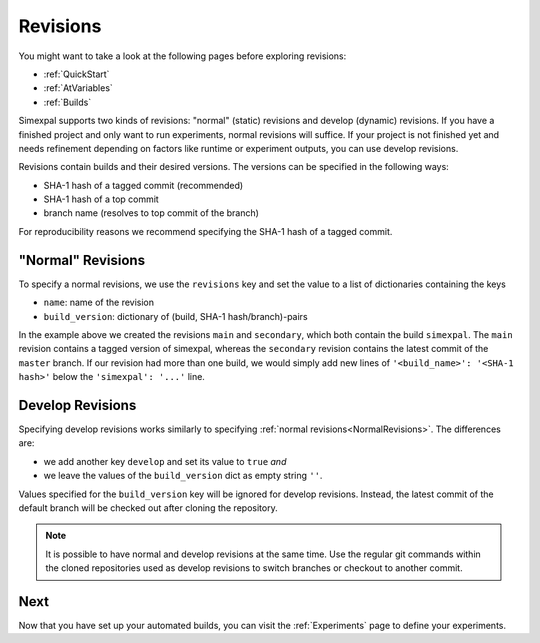 .. _Revisions:

Revisions
=========

You might want to take a look at the following pages before exploring revisions:

- :ref:`QuickStart`
- :ref:`AtVariables`
- :ref:`Builds`

Simexpal supports two kinds of revisions: "normal" (static) revisions and develop (dynamic) revisions. If you have
a finished project and only want to run experiments, normal revisions will suffice. If your project is not finished
yet and needs refinement depending on factors like runtime or experiment outputs, you can use develop revisions.

Revisions contain builds and their desired versions. The versions can be specified in the following ways:

- SHA-1 hash of a tagged commit (recommended)
- SHA-1 hash of a top commit
- branch name (resolves to top commit of the branch)

For reproducibility reasons we recommend specifying the SHA-1 hash of a tagged commit.

.. _NormalRevisions:

"Normal" Revisions
------------------

To specify a normal revisions, we use the ``revisions`` key and set the value to a list of dictionaries containing
the keys

- ``name``: name of the revision
- ``build_version``: dictionary of (build, SHA-1 hash/branch)-pairs

.. code-block:: YAML
   :linenos:
   :caption: How to specify normal revisions in the experiments.yml.

   revisions:
     - name: main
       build_version:
         'simexpal': 'd8d421e3c2eaa32311a6c678b15e9e22ea0d8eac'   # SHA-1 hash of a tagged commit
     - name: secondary
       build_version:
         'simexpal': 'master'

In the example above we created the revisions ``main`` and ``secondary``, which both contain the build ``simexpal``.
The ``main`` revision contains a tagged version of simexpal, whereas the ``secondary`` revision contains the latest
commit of the ``master`` branch.
If our revision had more than one build, we would simply add new lines of ``'<build_name>': '<SHA-1 hash>'`` below the
``'simexpal': '...'`` line.

.. _DevRevisions:

Develop Revisions
-----------------

Specifying develop revisions works similarly to specifying :ref:`normal revisions<NormalRevisions>`. The differences
are:

- we add another key ``develop`` and set its value to ``true`` *and*
- we leave the values of the ``build_version`` dict as empty string ``''``.

Values specified for the ``build_version`` key will be ignored for develop
revisions. Instead, the latest commit of the default branch will be checked out
after cloning the repository.

.. code-block:: YAML
   :linenos:
   :caption: How to specify a develop revision in the experiments.yml.

   revisions:
     - name: main
       develop: true
       build_version:
         'simexpal': ''

.. note::
   It is possible to have normal and develop revisions at the same time.
   Use the regular git commands within the cloned repositories used as 
   develop revisions to switch branches or checkout to another commit.

Next
----

Now that you have set up your automated builds, you can visit the :ref:`Experiments` page to define
your experiments.

